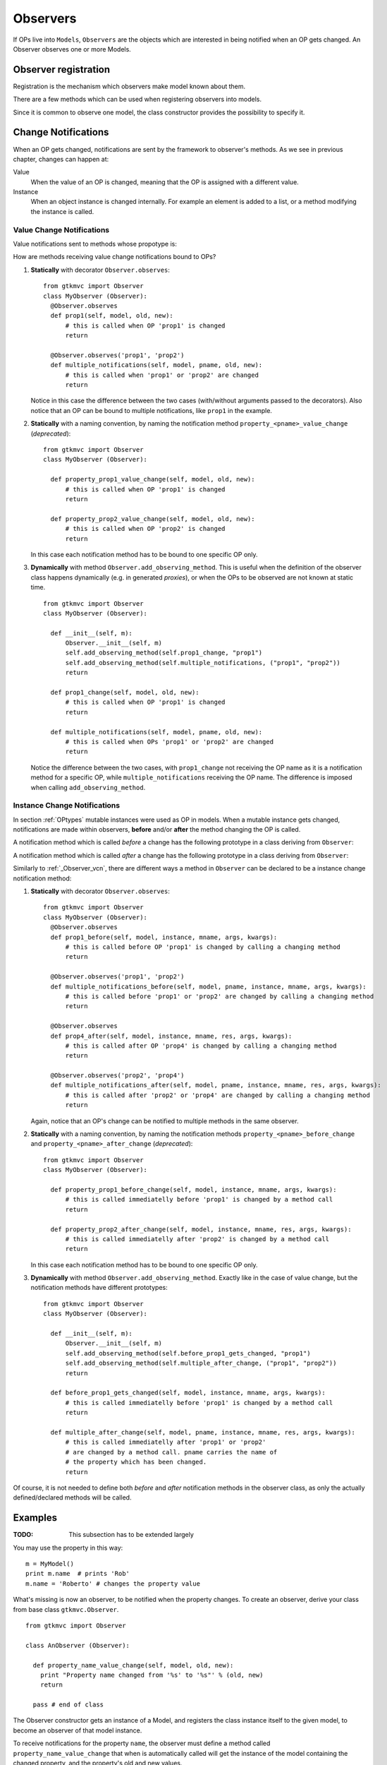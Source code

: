 .. _Observers:

=========
Observers
=========

If OPs live into ``Models``, ``Observers`` are the objects which are
interested in being notified when an OP gets changed. An Observer
observes one or more Models.


Observer registration
---------------------

Registration is the mechanism which observers make model known about
them. 

There are a few methods which can be used when registering observers into models.

.. method:: Observer.__init__(model=None, spurious=False)
 
   Class constructor

   :param model: is optional ``Model`` to observe.
   :param spurious: when ``True`` make the interested in receiving
   	  	    spurious notifications, i.e. when an obxserved OP
   	  	    is assigned with the same value it got before the
   	  	    assignment.

.. method::  Observer.observe_model(model)

   Observes the given model among the others already observed.

   :param model: the Model instance to observe.

.. method::  Observer.relieve_model(model)

   Stops observing the given model which was being previously observed.

   :param model: the Model instance to relieve.

Since it is common to observe one model, the class constructor provides
the possibility to specify it.


Change Notifications
--------------------

When an OP gets changed, notifications are sent by the framework to
observer's methods. As we see in previous chapter, changes can happen
at:

Value
	When the value of an OP is changed, meaning that the OP is
	assigned with a different value.

Instance 
	 When an object instance is changed internally. For example an
	 element is added to a list, or a method modifying the
	 instance is called.


.. _Observer_vcn:

Value Change Notifications
^^^^^^^^^^^^^^^^^^^^^^^^^^

Value notifications sent to methods whose propotype is: 

.. method:: Observer.method_name(model, [pname,] old, new)

   :param model: is the observed Model instance containing the OP
                 which got changed.
   :param pname: is the name of the OP which got changed. It has to be
   	  	         specified when the method receives notifications for
   	  	         multiple OPs.
   :param old: is the old value the OP had before being changed.
   :param new: is the current value the OP is assigned to.
   
How are methods receiving value change notifications bound to OPs?

1. **Statically** with decorator ``Observer.observes``::
    
    from gtkmvc import Observer    
    class MyObserver (Observer):
      @Observer.observes
      def prop1(self, model, old, new):
          # this is called when OP 'prop1' is changed
          return

      @Observer.observes('prop1', 'prop2')
      def multiple_notifications(self, model, pname, old, new):
          # this is called when 'prop1' or 'prop2' are changed
          return

   Notice in this case the difference between the two cases
   (with/without arguments passed to the decorators). Also notice that
   an OP can be bound to multiple notifications, like ``prop1`` in the
   example.

#. **Statically** with a naming convention, by naming the notification
   method ``property_<pname>_value_change`` (*deprecated*)::

    from gtkmvc import Observer    
    class MyObserver (Observer):

      def property_prop1_value_change(self, model, old, new):
          # this is called when OP 'prop1' is changed
          return

      def property_prop2_value_change(self, model, old, new):
          # this is called when OP 'prop2' is changed
          return
   		
   In this case each notification method has to be bound to one
   specific OP only.
   
#. **Dynamically** with method ``Observer.add_observing_method``.
   This is useful when the definition of the observer class happens
   dynamically (e.g. in generated *proxies*), or when the OPs to be
   observed are not known at static time. ::

    from gtkmvc import Observer    
    class MyObserver (Observer):

      def __init__(self, m):
          Observer.__init__(self, m)
          self.add_observing_method(self.prop1_change, "prop1")
          self.add_observing_method(self.multiple_notifications, ("prop1", "prop2"))
          return

      def prop1_change(self, model, old, new):
          # this is called when OP 'prop1' is changed
          return

      def multiple_notifications(self, model, pname, old, new):
          # this is called when OPs 'prop1' or 'prop2' are changed
          return
   
   Notice the difference between the two cases, with
   ``prop1_change`` not receiving the OP name as it is a notification
   method for a specific OP, while ``multiple_notifications``
   receiving the OP name. The difference is imposed when calling
   ``add_observing_method``.


Instance Change Notifications
^^^^^^^^^^^^^^^^^^^^^^^^^^^^^

In section :ref:`OPtypes` mutable instances were used as OP in
models. When a mutable instance gets changed, notifications are made
within observers, **before** and/or **after** the method changing the
OP is called.

A notification method which is called *before* a change has the following prototype in a
class deriving from ``Observer``:

.. method:: before_method_call(model, [pname,] instance, mname, args, kwargs)
 
   This it the notification called when a mutable instance is being
   changed, right before the call execution.

   :param model: is the ``Model`` instance containing the mutable
                 instance OP.
   :param pname: is the name of the OP which got changed. It has to be
   	  	specified when the method receives notifications for
   	  	multiple OPs.
   :param instance: is the mutable instance which is being changed.
   :param mname: is the name of the instance's method which is being
                called to change the instance.
   :param args: List of arguments to the instance's method which is 
                being called. 
   :param kwargs: Keywords arguments to the instance's method which is 
                being called. 

A notification method which is called *after* a change has the
following prototype in a class deriving from ``Observer``:

.. method:: after_method_call(model, [pname,] instance, mname, res, args, kwargs)
 
   This it the notification called when a mutable instance is being
   changed, right before the call execution.

   :param model: is the ``Model`` instance containing the mutable
                 instance OP.
   :param pname: is the name of the OP which got changed. It has to be
   	  	specified when the method receives notifications for
   	  	multiple OPs.
   :param instance: is the mutable instance which has been changed.
   :param mname: is the name of the instance's method which has been called
                to change the instance.
   :param res: value returned by the instance's method which has been called
                to change the instance.
   :param args: List of arguments to the instance's method which has 
                been called. 
   :param kwargs: Keywords arguments to the instance's method which has
                been called. 

Similarly to :ref:`_Observer_vcn`, there are different ways a method
in ``Observer`` can be declared to be a instance change notification
method:

1. **Statically** with decorator ``Observer.observes``::

    from gtkmvc import Observer    
    class MyObserver (Observer):
      @Observer.observes
      def prop1_before(self, model, instance, mname, args, kwargs):
          # this is called before OP 'prop1' is changed by calling a changing method 
          return

      @Observer.observes('prop1', 'prop2')
      def multiple_notifications_before(self, model, pname, instance, mname, args, kwargs):
          # this is called before 'prop1' or 'prop2' are changed by calling a changing method
          return

      @Observer.observes
      def prop4_after(self, model, instance, mname, res, args, kwargs):
          # this is called after OP 'prop4' is changed by calling a changing method 
          return

      @Observer.observes('prop2', 'prop4')
      def multiple_notifications_after(self, model, pname, instance, mname, res, args, kwargs):
          # this is called after 'prop2' or 'prop4' are changed by calling a changing method 
          return

   Again, notice that an OP's change can be notified to multiple
   methods in the same observer.

#. **Statically** with a naming convention, by naming the
   notification methods ``property_<pname>_before_change`` and
   ``property_<pname>_after_change`` (*deprecated*)::

    from gtkmvc import Observer    
    class MyObserver (Observer):

      def property_prop1_before_change(self, model, instance, mname, args, kwargs):
          # this is called immediatelly before 'prop1' is changed by a method call
          return

      def property_prop2_after_change(self, model, instance, mname, res, args, kwargs):
          # this is called immediatelly after 'prop2' is changed by a method call
          return
   		
   In this case each notification method has to be bound to one
   specific OP only.

#. **Dynamically** with method ``Observer.add_observing_method``.
   Exactly like in the case of value change, but the notification
   methods have different prototypes::

    from gtkmvc import Observer    
    class MyObserver (Observer):

      def __init__(self, m):
          Observer.__init__(self, m)
          self.add_observing_method(self.before_prop1_gets_changed, "prop1")
          self.add_observing_method(self.multiple_after_change, ("prop1", "prop2"))
          return

      def before_prop1_gets_changed(self, model, instance, mname, args, kwargs):
          # this is called immediatelly before 'prop1' is changed by a method call
          return

      def multiple_after_change(self, model, pname, instance, mname, res, args, kwargs):
          # this is called immediatelly after 'prop1' or 'prop2'
          # are changed by a method call. pname carries the name of
          # the property which has been changed.
          return


Of course, it is not needed to define both *before* and *after*
notification methods in the observer class, as only the actually
defined/declared methods will be called.


Examples
--------

:TODO: This subsection has to be extended largely

You may use the property in this way: ::

 m = MyModel()
 print m.name  # prints 'Rob'
 m.name = 'Roberto' # changes the property value

What's missing is now an observer, to be notified when the property
changes. To create an observer, derive your class from base class
``gtkmvc.Observer``. ::

 from gtkmvc import Observer
 
 class AnObserver (Observer):
 
   def property_name_value_change(self, model, old, new):
     print "Property name changed from '%s' to '%s"' % (old, new)
     return
 
   pass # end of class


The Observer constructor gets an instance of a Model, and registers the
class instance itself to the given model, to become an observer of
that model instance.

To receive notifications for the property ``name``, the
observer must define a method called
``property_name_value_change`` that when is automatically
called will get the instance of the model containing the changed
property, and the property's old and new values.

Instead of using an implicit naming convention for the notification
methods, is also possible to declare that a method within the observer
is interested in receiving notifications for a bunch of properties: ::

 from gtkmvc import Observer
 
 class AnObserver (Observer):
 
   @Observer.observes('name', ...)
   def an_observing_method(self, model, prop_name, old, new):
     print "Property '%s' changed from '%s' to '%s"' % (prop_name, old, new)
     return
 
   pass # end of class


Of course the explicit observing method will receive the name of the
property it is changed as now it can observe multiple properties. 

As already mentioned, when used in combination with the *MVC* pattern,
Controllers are also Observers of their models.

Here follows an example of usage: ::

 m = MyModel()
 o = AnObserver(m)
 
 print m.name  # prints 'Rob'
 m.name = 'Roberto' # changes the property value, o is notified

